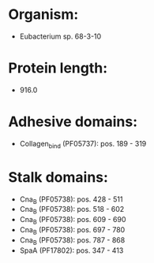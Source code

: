 * Organism:
- Eubacterium sp. 68-3-10
* Protein length:
- 916.0
* Adhesive domains:
- Collagen_bind (PF05737): pos. 189 - 319
* Stalk domains:
- Cna_B (PF05738): pos. 428 - 511
- Cna_B (PF05738): pos. 518 - 602
- Cna_B (PF05738): pos. 609 - 690
- Cna_B (PF05738): pos. 697 - 780
- Cna_B (PF05738): pos. 787 - 868
- SpaA (PF17802): pos. 347 - 413

